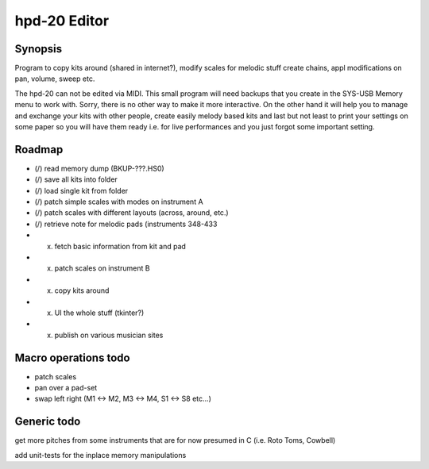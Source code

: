 

hpd-20 Editor
=============

Synopsis
--------

Program to copy kits around (shared in internet?), modify scales for melodic stuff
create chains, appl modifications on pan, volume, sweep etc.

The hpd-20 can not be edited via MIDI.
This small program will need backups that you create in the SYS-USB Memory menu to work with. Sorry, there is no other way to make it more interactive.
On the other hand it will help you to manage and exchange your kits with other people, create easily melody based kits
and last but not least to print your settings on some paper so you will have them ready i.e. for live performances and you just forgot some important setting.


Roadmap
-------

- (/) read memory dump (BKUP-???.HS0)

- (/) save all kits into folder

- (/) load single kit from folder

- (/) patch simple scales with modes on instrument A

- (/) patch scales with different layouts (across, around, etc.)

- (/) retrieve note for melodic pads (instruments 348-433

- (x) fetch basic information from kit and pad

- (x) patch scales on instrument B

- (x) copy kits around

- (x) UI the whole stuff (tkinter?)

- (x) publish on various musician sites

Macro operations todo
---------------------

- patch scales

- pan over a pad-set

- swap left right (M1 <-> M2, M3 <-> M4, S1 <-> S8 etc...)


Generic todo
------------

get more pitches from some instruments that are for now presumed in C (i.e. Roto Toms, Cowbell)

add unit-tests for the inplace memory manipulations

